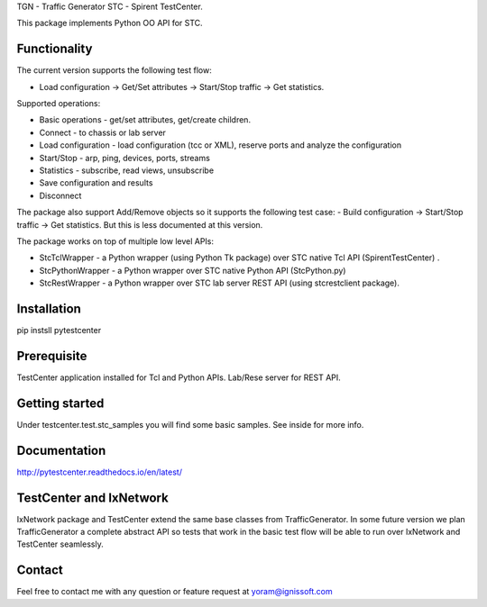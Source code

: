 
TGN - Traffic Generator
STC - Spirent TestCenter.

This package implements Python OO API for STC.

Functionality
"""""""""""""
The current version supports the following test flow:

- Load configuration -> Get/Set attributes -> Start/Stop traffic -> Get statistics.
   
Supported operations:

- Basic operations - get/set attributes, get/create children.
- Connect - to chassis or lab server
- Load configuration - load configuration (tcc or XML), reserve ports and analyze the configuration
- Start/Stop - arp, ping, devices, ports, streams
- Statistics - subscribe, read views, unsubscribe
- Save configuration and results
- Disconnect

The package also support Add/Remove objects so it supports the following test case:
- Build configuration -> Start/Stop traffic -> Get statistics.
But this is less documented at this version.

The package works on top of multiple low level APIs:

- StcTclWrapper - a Python wrapper (using Python Tk package) over STC native Tcl API (SpirentTestCenter) .
- StcPythonWrapper - a Python wrapper over STC native Python API (StcPython.py)
- StcRestWrapper - a Python wrapper over STC lab server REST API (using stcrestclient package).

Installation
""""""""""""
pip instsll pytestcenter

Prerequisite
""""""""""""
TestCenter application installed for Tcl and Python APIs.
Lab/Rese server for REST API.

Getting started
"""""""""""""""
Under testcenter.test.stc_samples you will find some basic samples.
See inside for more info.

Documentation
"""""""""""""
http://pytestcenter.readthedocs.io/en/latest/

TestCenter and IxNetwork
""""""""""""""""""""""""
IxNetwork package and TestCenter extend the same base classes from TrafficGenerator.
In some future version we plan TrafficGenerator a complete abstract API so tests that work in the basic test flow will
be able to run over IxNetwork and TestCenter seamlessly.   

Contact
"""""""
Feel free to contact me with any question or feature request at yoram@ignissoft.com
